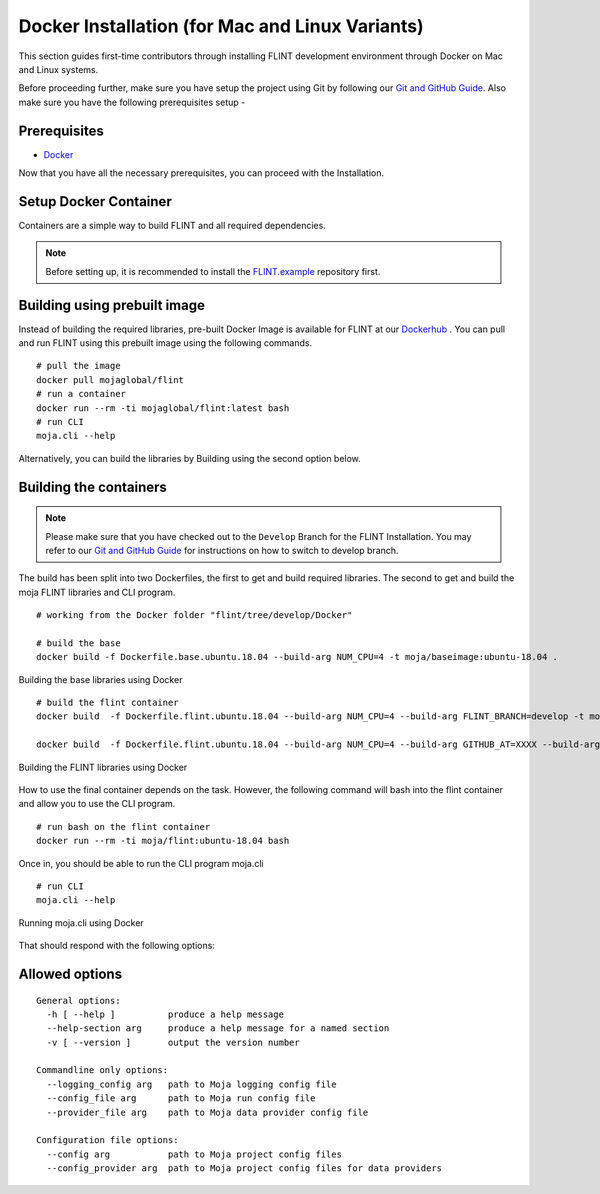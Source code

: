 .. _DevelopmentSetup:

Docker Installation (for Mac and Linux Variants)
################################################

This section guides first-time contributors through installing FLINT development environment through Docker on Mac and Linux systems.

Before proceeding further, make sure you have setup the project using Git by following our `Git and GitHub Guide <git_and_github_guide.html>`_.
Also make sure you have the following prerequisites setup -

Prerequisites
-------------

* `Docker <../prerequisites/docker.html>`_

Now that you have all the necessary prerequisites, you can proceed with the Installation.

Setup Docker Container
----------------------

Containers are a simple way to build FLINT and all required dependencies.

.. note::
   Before setting up, it is recommended to install the `FLINT.example <FLINT.example_installation.html>`_ repository first.

Building using prebuilt image
-----------------------------

Instead of building the required libraries, pre-built Docker Image is available for FLINT at our `Dockerhub <https://hub.docker.com/r/mojaglobal/flint>`_ .
You can pull and run FLINT using this prebuilt image using the following commands.

::

    # pull the image
    docker pull mojaglobal/flint
    # run a container
    docker run --rm -ti mojaglobal/flint:latest bash
    # run CLI
    moja.cli --help

Alternatively, you can build the libraries by Building using the second option below.

Building the containers
-----------------------

.. note::
   Please make sure that you have checked out to the ``Develop`` Branch for the FLINT Installation. You may refer to our `Git and GitHub Guide <git_and_github_guide.html#make-a-contribution>`_ for instructions on how to switch to develop branch.

The build has been split into two Dockerfiles, the first to get and build required libraries. The second to get and build the moja FLINT libraries and CLI program.
::

    # working from the Docker folder "flint/tree/develop/Docker"

    # build the base
    docker build -f Dockerfile.base.ubuntu.18.04 --build-arg NUM_CPU=4 -t moja/baseimage:ubuntu-18.04 .

.. figure:: ../images/installation_docker/step1_f_docker.png
  :width: 600
  :align: center
  :alt: Building the base libraries using Docker

  Building the base libraries using Docker

::


    # build the flint container
    docker build  -f Dockerfile.flint.ubuntu.18.04 --build-arg NUM_CPU=4 --build-arg FLINT_BRANCH=develop -t moja/flint:ubuntu-18.04 .

    docker build  -f Dockerfile.flint.ubuntu.18.04 --build-arg NUM_CPU=4 --build-arg GITHUB_AT=XXXX --build-arg FLINT_BRANCH=develop -t moja/flint:ubuntu-18.04 .

.. figure:: ../images/installation_docker/step2b_f_docker.png
  :width: 600
  :align: center
  :alt: Building the FLINT libraries using Docker

  Building the FLINT libraries using Docker

How to use the final container depends on the task. However, the following command will bash into the flint container and allow you to use the CLI program.
::

    # run bash on the flint container
    docker run --rm -ti moja/flint:ubuntu-18.04 bash

Once in, you should be able to run the CLI program moja.cli
::

    # run CLI
    moja.cli --help

.. figure:: ../images/installation_docker/step3_f_docker.png
  :width: 600
  :align: center
  :alt: Running moja.cli using Docker

  Running moja.cli using Docker

That should respond with the following options:

Allowed options
---------------

::

  General options:
    -h [ --help ]          produce a help message
    --help-section arg     produce a help message for a named section
    -v [ --version ]       output the version number

  Commandline only options:
    --logging_config arg   path to Moja logging config file
    --config_file arg      path to Moja run config file
    --provider_file arg    path to Moja data provider config file

  Configuration file options:
    --config arg           path to Moja project config files
    --config_provider arg  path to Moja project config files for data providers
